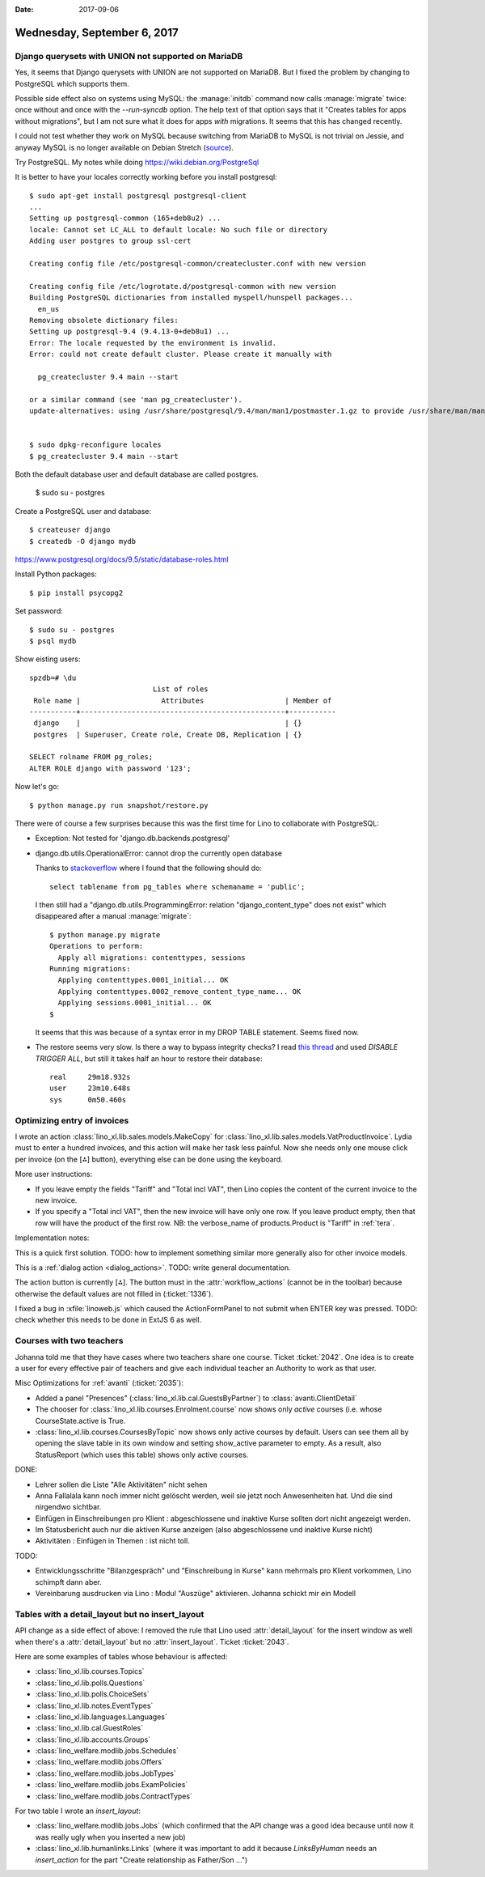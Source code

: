:date: 2017-09-06

============================
Wednesday, September 6, 2017
============================

Django querysets with UNION not supported on MariaDB
====================================================

Yes, it seems that Django querysets with UNION are not supported on
MariaDB. But I fixed the problem by changing to PostgreSQL which
supports them.

Possible side effect also on systems using MySQL: the :manage:`initdb`
command now calls :manage:`migrate` twice: once without and once with
the `--run-syncdb` option.  The help text of that option says that it
"Creates tables for apps without migrations", but I am not sure what
it does for apps *with* migrations. It seems that this has changed
recently.

I could not test whether they work on MySQL because switching from
MariaDB to MySQL is not trivial on Jessie, and anyway MySQL is no
longer available on Debian Stretch (`source
<https://mariadb.org/debian-9-released-mariadb-mysql-variant/>`__).

Try PostgreSQL.
My notes while doing https://wiki.debian.org/PostgreSql

It is better to have your locales correctly working before you install
postgresql::

    $ sudo apt-get install postgresql postgresql-client
    ...
    Setting up postgresql-common (165+deb8u2) ...
    locale: Cannot set LC_ALL to default locale: No such file or directory
    Adding user postgres to group ssl-cert

    Creating config file /etc/postgresql-common/createcluster.conf with new version

    Creating config file /etc/logrotate.d/postgresql-common with new version
    Building PostgreSQL dictionaries from installed myspell/hunspell packages...
      en_us
    Removing obsolete dictionary files:
    Setting up postgresql-9.4 (9.4.13-0+deb8u1) ...
    Error: The locale requested by the environment is invalid.
    Error: could not create default cluster. Please create it manually with

      pg_createcluster 9.4 main --start

    or a similar command (see 'man pg_createcluster').
    update-alternatives: using /usr/share/postgresql/9.4/man/man1/postmaster.1.gz to provide /usr/share/man/man1/postmaster.1.gz (postmaster.1.gz) in auto mode


    $ sudo dpkg-reconfigure locales
    $ pg_createcluster 9.4 main --start
  

Both the default database user and default database are called postgres.

    $ sudo su - postgres

Create a PostgreSQL user and database::

    $ createuser django
    $ createdb -O django mydb

https://www.postgresql.org/docs/9.5/static/database-roles.html    

Install Python packages::    
    
    $ pip install psycopg2


Set password::

    $ sudo su - postgres
    $ psql mydb

Show eisting users::    

    spzdb=# \du
                                 List of roles
     Role name |                   Attributes                   | Member of 
    -----------+------------------------------------------------+-----------
     django    |                                                | {}
     postgres  | Superuser, Create role, Create DB, Replication | {}
    
    SELECT rolname FROM pg_roles;
    ALTER ROLE django with password '123';

    
Now let's go::
  
    $ python manage.py run snapshot/restore.py

There were of course a few surprises because this was the first time
for Lino to collaborate with PostgreSQL:
  
- Exception: Not tested for 'django.db.backends.postgresql'
    
- django.db.utils.OperationalError: cannot drop the currently open
  database

  Thanks to `stackoverflow
  <https://stackoverflow.com/questions/3327312/drop-all-tables-in-postgresql>`__
  where I found that the following should do::

    select tablename from pg_tables where schemaname = 'public';
  
  I then still had a "django.db.utils.ProgrammingError: relation
  "django_content_type" does not exist" which disappeared after a
  manual :manage:`migrate`::

    $ python manage.py migrate
    Operations to perform:
      Apply all migrations: contenttypes, sessions
    Running migrations:
      Applying contenttypes.0001_initial... OK
      Applying contenttypes.0002_remove_content_type_name... OK
      Applying sessions.0001_initial... OK
    $

  It seems that this was because of a syntax error in my DROP
  TABLE statement. Seems fixed now.

- The restore seems very slow. Is there a way to bypass integrity
  checks? I read `this thread
  <https://stackoverflow.com/questions/38112379/disable-postgresql-foreign-key-checks-for-migrations>`__
  and used `DISABLE TRIGGER ALL`, but still it takes half an hour to
  restore their database::

    real     29m18.932s
    user     23m10.648s
    sys	     0m50.460s
  


Optimizing entry of invoices
============================

I wrote an action :class:`lino_xl.lib.sales.models.MakeCopy` for
:class:`lino_xl.lib.sales.models.VatProductInvoice`.  Lydia must to
enter a hundred invoices, and this action will make her task less
painful.  Now she needs only one mouse click per invoice (on the [⁂]
button), everything else can be done using the keyboard.

.. image:: 0906a.png

More user instructions:           
       
- If you leave empty the fields "Tariff" and "Total incl VAT", then Lino
  copies the content of the current invoice to the new invoice.

- If you specify a "Total incl VAT", then the new invoice will have
  only one row. If you leave product empty, then that row will have
  the product of the first row.  NB: the verbose_name of
  products.Product is "Tariff" in :ref:`tera`.

Implementation notes:

This is a quick first solution.  TODO: how to implement something
similar more generally also for other invoice models.

This is a :ref:`dialog action <dialog_actions>`. TODO: write general
documentation.

The action button is currently [⁂].  The button must in the
:attr:`workflow_actions` (cannot be in the toolbar) because otherwise
the default values are not filled in (:ticket:`1336`).

I fixed a bug in :xfile:`linoweb.js` which caused the ActionFormPanel
to not submit when ENTER key was pressed.  TODO: check whether this
needs to be done in ExtJS 6 as well.

Courses with two teachers
=========================

Johanna told me that they have cases where two teachers share one
course. Ticket :ticket:`2042`. One idea is to create a user for every
effective pair of teachers and give each individual teacher an
Authority to work as that user.

Misc Optimizations for :ref:`avanti` (:ticket:`2035`):

- Added a panel "Presences" (:class:`lino_xl.lib.cal.GuestsByPartner`) to
  :class:`avanti.ClientDetail`
         
- The chooser for :class:`lino_xl.lib.courses.Enrolment.course` now shows
  only *active* courses (i.e. whose CourseState.active is True.
  
- :class:`lino_xl.lib.courses.CoursesByTopic` now shows only active
  courses by default. Users can see them all by opening the slave
  table in its own window and setting show_active parameter to empty.
  As a result, also StatusReport (which uses this table) shows only
  active courses.
  
DONE:

- Lehrer sollen die Liste "Alle Aktivitäten" nicht sehen
  
- Anna Fallalala kann noch immer nicht gelöscht werden, weil sie jetzt
  noch Anwesenheiten hat. Und die sind nirgendwo sichtbar.
  
- Einfügen in Einschreibungen pro Klient : abgeschlossene und inaktive
  Kurse sollten dort nicht angezeigt werden.
  
- Im Statusbericht auch nur die aktiven Kurse anzeigen (also
  abgeschlossene und inaktive Kurse nicht)

- Aktivitäten : Einfügen in Themen : ist nicht toll.​
  
TODO:  
  
- Entwicklungsschritte "Bilanzgespräch" und "Einschreibung in Kurse"
  kann mehrmals pro Klient vorkommen, Lino schimpft dann aber.
  
- Vereinbarung ausdrucken via Lino : Modul "Auszüge"
  aktivieren. Johanna schickt mir ein Modell
  

Tables with a detail_layout but no insert_layout
================================================

API change as a side effect of above: I removed the rule that Lino
used :attr:`detail_layout` for the insert window as well when there's
a :attr:`detail_layout` but no :attr:`insert_layout`.
Ticket :ticket:`2043`.

Here are some examples of tables whose behaviour is affected:

- :class:`lino_xl.lib.courses.Topics`   
- :class:`lino_xl.lib.polls.Questions`
- :class:`lino_xl.lib.polls.ChoiceSets`
- :class:`lino_xl.lib.notes.EventTypes`
- :class:`lino_xl.lib.languages.Languages`
- :class:`lino_xl.lib.cal.GuestRoles`
- :class:`lino_xl.lib.accounts.Groups`
- :class:`lino_welfare.modlib.jobs.Schedules`
- :class:`lino_welfare.modlib.jobs.Offers`
- :class:`lino_welfare.modlib.jobs.JobTypes`
- :class:`lino_welfare.modlib.jobs.ExamPolicies`
- :class:`lino_welfare.modlib.jobs.ContractTypes`

For two table I wrote an `insert_layout`:

- :class:`lino_welfare.modlib.jobs.Jobs` (which confirmed that the API
  change was a good idea because until now it was really ugly when you
  inserted a new job)
  
- :class:`lino_xl.lib.humanlinks.Links` (where it was important to add
  it because `LinksByHuman` needs an `insert_action` for the part
  "Create relationship as Father/Son ...")
